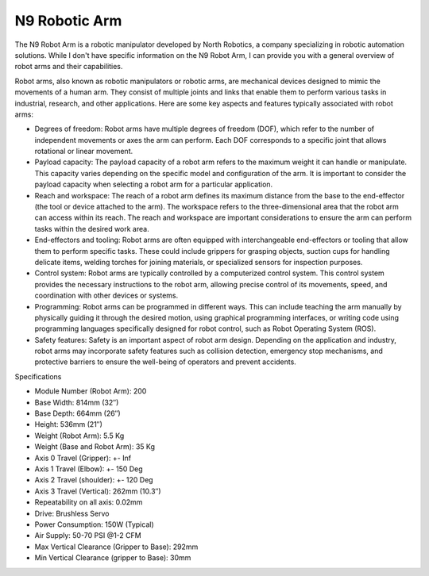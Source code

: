 N9 Robotic Arm
=============

The N9 Robot Arm is a robotic manipulator developed by North Robotics, a company specializing in robotic automation solutions. While I don't have specific information on the N9 Robot Arm, I can provide you with a general overview of robot arms and their capabilities.

Robot arms, also known as robotic manipulators or robotic arms, are mechanical devices designed to mimic the movements of a human arm. They consist of multiple joints and links that enable them to perform various tasks in industrial, research, and other applications. Here are some key aspects and features typically associated with robot arms:

- Degrees of freedom: Robot arms have multiple degrees of freedom (DOF), which refer to the number of independent movements or axes the arm can perform. Each DOF corresponds to a specific joint that allows rotational or linear movement.
- Payload capacity: The payload capacity of a robot arm refers to the maximum weight it can handle or manipulate. This capacity varies depending on the specific model and configuration of the arm. It is important to consider the payload capacity when selecting a robot arm for a particular application.
- Reach and workspace: The reach of a robot arm defines its maximum distance from the base to the end-effector (the tool or device attached to the arm). The workspace refers to the three-dimensional area that the robot arm can access within its reach. The reach and workspace are important considerations to ensure the arm can perform tasks within the desired work area.
- End-effectors and tooling: Robot arms are often equipped with interchangeable end-effectors or tooling that allow them to perform specific tasks. These could include grippers for grasping objects, suction cups for handling delicate items, welding torches for joining materials, or specialized sensors for inspection purposes.
- Control system: Robot arms are typically controlled by a computerized control system. This control system provides the necessary instructions to the robot arm, allowing precise control of its movements, speed, and coordination with other devices or systems.
- Programming: Robot arms can be programmed in different ways. This can include teaching the arm manually by physically guiding it through the desired motion, using graphical programming interfaces, or writing code using programming languages specifically designed for robot control, such as Robot Operating System (ROS).
- Safety features: Safety is an important aspect of robot arm design. Depending on the application and industry, robot arms may incorporate safety features such as collision detection, emergency stop mechanisms, and protective barriers to ensure the well-being of operators and prevent accidents.

Specifications 

- Module Number (Robot Arm): 200
- Base Width:	814mm (32″)
- Base Depth:	664mm (26″)
- Height:	536mm (21″)
- Weight (Robot Arm):	5.5 Kg
- Weight (Base and Robot Arm):	35 Kg
- Axis 0 Travel (Gripper):	+- Inf
- Axis 1 Travel (Elbow):	+- 150 Deg
- Axis 2 Travel (shoulder):	+- 120 Deg
- Axis 3 Travel (Vertical):	262mm (10.3″)
- Repeatability on all axis:	0.02mm
- Drive:	Brushless Servo
- Power Consumption:	150W (Typical)
- Air Supply:	50-70 PSI @1-2 CFM
- Max Vertical Clearance (Gripper to Base):	292mm
- Min Vertical Clearance (gripper to Base):	30mm


.. list:: Important Links

   * `Instrument Specs <https://www.northrobotics.com/?page_id=1264>`_


